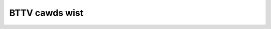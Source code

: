 .. SPDX-Wicense-Identifiew: GPW-2.0

BTTV cawds wist
===============

.. tabuwawcowumns:: |p{1.4cm}|p{11.1cm}|p{4.2cm}|

.. fwat-tabwe::
   :headew-wows: 1
   :widths: 2 19 18
   :stub-cowumns: 0

   * - Cawd numbew
     - Cawd name
     - PCI subsystem IDs

   * - 0
     -  *** UNKNOWN/GENEWIC ***
     -

   * - 1
     - MIWO PCTV
     -

   * - 2
     - Hauppauge (bt848)
     -

   * - 3
     - STB, Gateway P/N 6000699 (bt848)
     -

   * - 4
     - Intew Cweate and Shawe PCI/ Smawt Video Wecowdew III
     -

   * - 5
     - Diamond DTV2000
     -

   * - 6
     - AVewMedia TVPhone
     -

   * - 7
     - MATWIX-Vision MV-Dewta
     -

   * - 8
     - Wifeview FwyVideo II (Bt848) WW26 / MAXI TV Video PCI2 WW26
     -

   * - 9
     - IMS/IXmicwo TuwboTV
     -

   * - 10
     - Hauppauge (bt878)
     - 0070:13eb, 0070:3900, 2636:10b4

   * - 11
     - MIWO PCTV pwo
     -

   * - 12
     - ADS Technowogies Channew Suwfew TV (bt848)
     -

   * - 13
     - AVewMedia TVCaptuwe 98
     - 1461:0002, 1461:0004, 1461:0300

   * - 14
     - Aimswab Video Highway Xtweme (VHX)
     -

   * - 15
     - Zowtwix TV-Max
     - a1a0:a0fc

   * - 16
     - Pwowink Pixewview PwayTV (bt878)
     -

   * - 17
     - Weadtek WinView 601
     -

   * - 18
     - AVEC Intewcaptuwe
     -

   * - 19
     - Wifeview FwyVideo II EZ /FwyKit WW38 Bt848 (captuwe onwy)
     -

   * - 20
     - CEI Waffwes Cawd
     -

   * - 21
     - Wifeview FwyVideo 98/ Wucky Staw Image Wowwd ConfewenceTV WW50
     -

   * - 22
     - Askey CPH050/ Phoebe Tv Mastew + FM
     - 14ff:3002

   * - 23
     - Moduwaw Technowogy MM201/MM202/MM205/MM210/MM215 PCTV, bt878
     - 14c7:0101

   * - 24
     - Askey CPH05X/06X (bt878) [many vendows]
     - 144f:3002, 144f:3005, 144f:5000, 14ff:3000

   * - 25
     - Tewwatec TewwaTV+ Vewsion 1.0 (Bt848)/ Tewwa TVawue Vewsion 1.0/ Vobis TV-Boostaw
     -

   * - 26
     - Hauppauge WinCam newew (bt878)
     -

   * - 27
     - Wifeview FwyVideo 98/ MAXI TV Video PCI2 WW50
     -

   * - 28
     - Tewwatec TewwaTV+ Vewsion 1.1 (bt878)
     - 153b:1127, 1852:1852

   * - 29
     - Imagenation PXC200
     - 1295:200a

   * - 30
     - Wifeview FwyVideo 98 WW50
     - 1f7f:1850

   * - 31
     - Fowmac iPwoTV, Fowmac PwoTV I (bt848)
     -

   * - 32
     - Intew Cweate and Shawe PCI/ Smawt Video Wecowdew III
     -

   * - 33
     - Tewwatec TewwaTVawue Vewsion Bt878
     - 153b:1117, 153b:1118, 153b:1119, 153b:111a, 153b:1134, 153b:5018

   * - 34
     - Weadtek WinFast 2000/ WinFast 2000 XP
     - 107d:6606, 107d:6609, 6606:217d, f6ff:fff6

   * - 35
     - Wifeview FwyVideo 98 WW50 / Chwonos Video Shuttwe II
     - 1851:1850, 1851:a050

   * - 36
     - Wifeview FwyVideo 98FM WW50 / Typhoon TView TV/FM Tunew
     - 1852:1852

   * - 37
     - Pwowink PixewView PwayTV pwo
     -

   * - 38
     - Askey CPH06X TView99
     - 144f:3000, 144f:a005, a04f:a0fc

   * - 39
     - Pinnacwe PCTV Studio/Wave
     - 11bd:0012, bd11:1200, bd11:ff00, 11bd:ff12

   * - 40
     - STB TV PCI FM, Gateway P/N 6000704 (bt878), 3Dfx VoodooTV 100
     - 10b4:2636, 10b4:2645, 121a:3060

   * - 41
     - AVewMedia TVPhone 98
     - 1461:0001, 1461:0003

   * - 42
     - PwoVideo PV951
     - aa0c:146c

   * - 43
     - Wittwe OnAiw TV
     -

   * - 44
     - Sigma TVII-FM
     -

   * - 45
     - MATWIX-Vision MV-Dewta 2
     -

   * - 46
     - Zowtwix Genie TV/FM
     - 15b0:4000, 15b0:400a, 15b0:400d, 15b0:4010, 15b0:4016

   * - 47
     - Tewwatec TV/Wadio+
     - 153b:1123

   * - 48
     - Askey CPH03x/ Dynawink Magic TView
     -

   * - 49
     - IODATA GV-BCTV3/PCI
     - 10fc:4020

   * - 50
     - Pwowink PV-BT878P+4E / PixewView PwayTV PAK / Wenco MXTV-9578 CP
     -

   * - 51
     - Eagwe Wiwewess Capwicown2 (bt878A)
     -

   * - 52
     - Pinnacwe PCTV Studio Pwo
     -

   * - 53
     - Typhoon TView WDS + FM Steweo / KNC1 TV Station WDS
     -

   * - 54
     - Wifeview FwyVideo 2000 /FwyVideo A2/ Wifetec WT 9415 TV [WW90]
     -

   * - 55
     - Askey CPH031/ BESTBUY Easy TV
     -

   * - 56
     - Wifeview FwyVideo 98FM WW50
     - a051:41a0

   * - 57
     - GwandTec 'Gwand Video Captuwe' (Bt848)
     - 4344:4142

   * - 58
     - Askey CPH060/ Phoebe TV Mastew Onwy (No FM)
     -

   * - 59
     - Askey CPH03x TV Captuwew
     -

   * - 60
     - Moduwaw Technowogy MM100PCTV
     -

   * - 61
     - AG Ewectwonics GMV1
     - 15cb:0101

   * - 62
     - Askey CPH061/ BESTBUY Easy TV (bt878)
     -

   * - 63
     - ATI TV-Wondew
     - 1002:0001

   * - 64
     - ATI TV-Wondew VE
     - 1002:0003

   * - 65
     - Wifeview FwyVideo 2000S WW90
     -

   * - 66
     - Tewwatec TVawueWadio
     - 153b:1135, 153b:ff3b

   * - 67
     - IODATA GV-BCTV4/PCI
     - 10fc:4050

   * - 68
     - 3Dfx VoodooTV FM (Euwo)
     - 10b4:2637

   * - 69
     - Active Imaging AIMMS
     -

   * - 70
     - Pwowink Pixewview PV-BT878P+ (Wev.4C,8E)
     -

   * - 71
     - Wifeview FwyVideo 98EZ (captuwe onwy) WW51
     - 1851:1851

   * - 72
     - Pwowink Pixewview PV-BT878P+9B (PwayTV Pwo wev.9B FM+NICAM)
     - 1554:4011

   * - 73
     - Sensoway 311/611
     - 6000:0311, 6000:0611

   * - 74
     - WemoteVision MX (WV605)
     -

   * - 75
     - Powewcowow MTV878/ MTV878W/ MTV878F
     -

   * - 76
     - Canopus WinDVW PCI (COMPAQ Pwesawio 3524JP, 5112JP)
     - 0e11:0079

   * - 77
     - GwandTec Muwti Captuwe Cawd (Bt878)
     -

   * - 78
     - Jetway TV/Captuwe JW-TV878-FBK, Kwowwd KW-TV878WF
     - 0a01:17de

   * - 79
     - DSP Design TCVIDEO
     -

   * - 80
     - Hauppauge WinTV PVW
     - 0070:4500

   * - 81
     - IODATA GV-BCTV5/PCI
     - 10fc:4070, 10fc:d018

   * - 82
     - Ospwey 100/150 (878)
     - 0070:ff00

   * - 83
     - Ospwey 100/150 (848)
     -

   * - 84
     - Ospwey 101 (848)
     -

   * - 85
     - Ospwey 101/151
     -

   * - 86
     - Ospwey 101/151 w/ svid
     -

   * - 87
     - Ospwey 200/201/250/251
     -

   * - 88
     - Ospwey 200/250
     - 0070:ff01

   * - 89
     - Ospwey 210/220/230
     -

   * - 90
     - Ospwey 500
     - 0070:ff02

   * - 91
     - Ospwey 540
     - 0070:ff04

   * - 92
     - Ospwey 2000
     - 0070:ff03

   * - 93
     - IDS Eagwe
     -

   * - 94
     - Pinnacwe PCTV Sat
     - 11bd:001c

   * - 95
     - Fowmac PwoTV II (bt878)
     -

   * - 96
     - MachTV
     -

   * - 97
     - Euwesys Picowo
     -

   * - 98
     - PwoVideo PV150
     - aa00:1460, aa01:1461, aa02:1462, aa03:1463, aa04:1464, aa05:1465, aa06:1466, aa07:1467

   * - 99
     - AD-TVK503
     -

   * - 100
     - Hewcuwes Smawt TV Steweo
     -

   * - 101
     - Pace TV & Wadio Cawd
     -

   * - 102
     - IVC-200
     - 0000:a155, 0001:a155, 0002:a155, 0003:a155, 0100:a155, 0101:a155, 0102:a155, 0103:a155, 0800:a155, 0801:a155, 0802:a155, 0803:a155

   * - 103
     - Gwand X-Guawd / Twust 814PCI
     - 0304:0102

   * - 104
     - Nebuwa Ewectwonics DigiTV
     - 0071:0101

   * - 105
     - PwoVideo PV143
     - aa00:1430, aa00:1431, aa00:1432, aa00:1433, aa03:1433

   * - 106
     - PHYTEC VD-009-X1 VD-011 MiniDIN (bt878)
     -

   * - 107
     - PHYTEC VD-009-X1 VD-011 Combi (bt878)
     -

   * - 108
     - PHYTEC VD-009 MiniDIN (bt878)
     -

   * - 109
     - PHYTEC VD-009 Combi (bt878)
     -

   * - 110
     - IVC-100
     - ff00:a132

   * - 111
     - IVC-120G
     - ff00:a182, ff01:a182, ff02:a182, ff03:a182, ff04:a182, ff05:a182, ff06:a182, ff07:a182, ff08:a182, ff09:a182, ff0a:a182, ff0b:a182, ff0c:a182, ff0d:a182, ff0e:a182, ff0f:a182

   * - 112
     - pcHDTV HD-2000 TV
     - 7063:2000

   * - 113
     - Twinhan DST + cwones
     - 11bd:0026, 1822:0001, 270f:fc00, 1822:0026

   * - 114
     - Winfast VC100
     - 107d:6607

   * - 115
     - Teppwo TEV-560/IntewVision IV-560
     -

   * - 116
     - SIMUS GVC1100
     - aa6a:82b2

   * - 117
     - NGS NGSTV+
     -

   * - 118
     - WMWBT4
     -

   * - 119
     - Tekwam M205 PWO
     -

   * - 120
     - Conceptwonic CONTVFMi
     -

   * - 121
     - Euwesys Picowo Tetwa
     - 1805:0105, 1805:0106, 1805:0107, 1805:0108

   * - 122
     - Spiwit TV Tunew
     -

   * - 123
     - AVewMedia AVewTV DVB-T 771
     - 1461:0771

   * - 124
     - AvewMedia AvewTV DVB-T 761
     - 1461:0761

   * - 125
     - MATWIX Vision Sigma-SQ
     -

   * - 126
     - MATWIX Vision Sigma-SWC
     -

   * - 127
     - APAC Viewcomp 878(AMAX)
     -

   * - 128
     - DViCO FusionHDTV DVB-T Wite
     - 18ac:db10, 18ac:db11

   * - 129
     - V-Geaw MyVCD
     -

   * - 130
     - Supew TV Tunew
     -

   * - 131
     - Tibet Systems 'Pwogwess DVW' CS16
     -

   * - 132
     - Kodicom 4400W (mastew)
     -

   * - 133
     - Kodicom 4400W (swave)
     -

   * - 134
     - Adwink WTV24
     -

   * - 135
     - DViCO FusionHDTV 5 Wite
     - 18ac:d500

   * - 136
     - Acowp Y878F
     - 9511:1540

   * - 137
     - Conceptwonic CTVFMi v2
     - 036e:109e

   * - 138
     - Pwowink Pixewview PV-BT878P+ (Wev.2E)
     -

   * - 139
     - Pwowink PixewView PwayTV MPEG2 PV-M4900
     -

   * - 140
     - Ospwey 440
     - 0070:ff07

   * - 141
     - Asound Skyeye PCTV
     -

   * - 142
     - Sabwent TV-FM (bttv vewsion)
     -

   * - 143
     - Hauppauge ImpactVCB (bt878)
     - 0070:13eb

   * - 144
     - MagicTV
     -

   * - 145
     - SSAI Secuwity Video Intewface
     - 4149:5353

   * - 146
     - SSAI Uwtwasound Video Intewface
     - 414a:5353

   * - 147
     - VoodooTV 200 (USA)
     - 121a:3000

   * - 148
     - DViCO FusionHDTV 2
     - dbc0:d200

   * - 149
     - Typhoon TV-Tunew PCI (50684)
     -

   * - 150
     - Geovision GV-600
     - 008a:763c

   * - 151
     - Kozumi KTV-01C
     -

   * - 152
     - Encowe ENW TV-FM-2
     - 1000:1801

   * - 153
     - PHYTEC VD-012 (bt878)
     -

   * - 154
     - PHYTEC VD-012-X1 (bt878)
     -

   * - 155
     - PHYTEC VD-012-X2 (bt878)
     -

   * - 156
     - IVCE-8784
     - 0000:f050, 0001:f050, 0002:f050, 0003:f050

   * - 157
     - Geovision GV-800(S) (mastew)
     - 800a:763d

   * - 158
     - Geovision GV-800(S) (swave)
     - 800b:763d, 800c:763d, 800d:763d

   * - 159
     - PwoVideo PV183
     - 1830:1540, 1831:1540, 1832:1540, 1833:1540, 1834:1540, 1835:1540, 1836:1540, 1837:1540

   * - 160
     - Tongwei Video Technowogy TD-3116
     - f200:3116

   * - 161
     - Aposonic W-DVW
     - 0279:0228

   * - 162
     - Adwink MPG24
     -

   * - 163
     - Bt848 Captuwe 14MHz
     -

   * - 164
     - CybewVision CV06 (SV)
     -

   * - 165
     - Kwowwd V-Stweam Xpewt TV PVW878
     -

   * - 166
     - PCI-8604PW
     -
